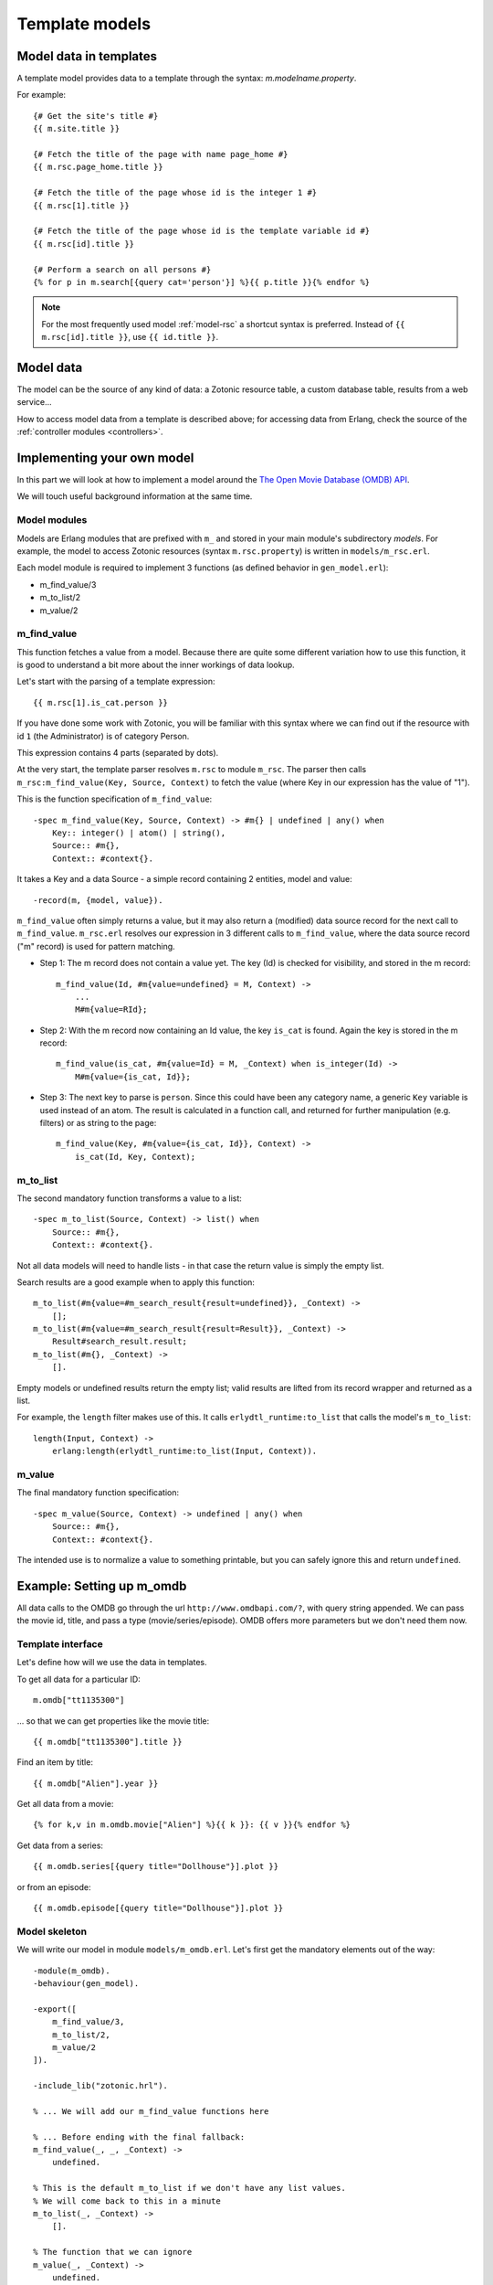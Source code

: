 .. _manual-models:

Template models
===============

Model data in templates
-----------------------

A template model provides data to a template through the syntax: `m.modelname.property`.

For example::

   {# Get the site's title #}
   {{ m.site.title }}
   
   {# Fetch the title of the page with name page_home #}
   {{ m.rsc.page_home.title }}
   
   {# Fetch the title of the page whose id is the integer 1 #}
   {{ m.rsc[1].title }}
   
   {# Fetch the title of the page whose id is the template variable id #}
   {{ m.rsc[id].title }}
   
   {# Perform a search on all persons #}
   {% for p in m.search[{query cat='person'}] %}{{ p.title }}{% endfor %}
   

.. note::

   For the most frequently used model :ref:`model-rsc` a shortcut syntax is preferred. Instead of ``{{ m.rsc[id].title }}``, use ``{{ id.title }}``.


Model data
----------

The model can be the source of any kind of data: a Zotonic resource table, a custom database table, results from a web service...

How to access model data from a template is described above; for accessing data from Erlang, check the source of the :ref:`controller modules <controllers>`.


Implementing your own model
---------------------------

In this part we will look at how to implement a model around the `The Open Movie Database (OMDB) API <http://www.omdbapi.com/>`_.

We will touch useful background information at the same time.


Model modules
^^^^^^^^^^^^^

Models are Erlang modules that are prefixed with ``m_`` and stored in your main module's subdirectory `models`. For example, the model to access Zotonic resources (syntax ``m.rsc.property``) is written in ``models/m_rsc.erl``.

Each model module is required to implement 3 functions (as defined behavior in ``gen_model.erl``):

* m_find_value/3
* m_to_list/2
* m_value/2

m_find_value
^^^^^^^^^^^^

This function fetches a value from a model. Because there are quite some different variation how to use this function, it is good to understand a bit more about the inner workings of data lookup.

Let's start with the parsing of a template expression::

    {{ m.rsc[1].is_cat.person }}

If you have done some work with Zotonic, you will be familiar with this syntax where we can find out if the resource with id ``1`` (the Administrator) is of category Person.

This expression contains 4 parts (separated by dots).

At the very start, the template parser resolves ``m.rsc`` to module ``m_rsc``. The parser then calls ``m_rsc:m_find_value(Key, Source, Context)`` to fetch the value (where Key in our expression has the value of "1").

This is the function specification of ``m_find_value``::

    -spec m_find_value(Key, Source, Context) -> #m{} | undefined | any() when
        Key:: integer() | atom() | string(),
        Source:: #m{},
        Context:: #context{}.

It takes a Key and a data Source - a simple record containing 2 entities, model and value::

    -record(m, {model, value}).
    
``m_find_value`` often simply returns a value, but it may also return a (modified) data source record for the next call to ``m_find_value``. ``m_rsc.erl`` resolves our expression in 3 different calls to ``m_find_value``, where the data source record ("m" record) is used for pattern matching.

* Step 1: The m record does not contain a value yet. The key (Id) is checked for visibility, and stored in the m record::

    m_find_value(Id, #m{value=undefined} = M, Context) ->
        ...
        M#m{value=RId};

* Step 2: With the m record now containing an Id value, the key ``is_cat`` is found. Again the key is stored in the m record::
                    
    m_find_value(is_cat, #m{value=Id} = M, _Context) when is_integer(Id) -> 
        M#m{value={is_cat, Id}};

* Step 3: The next key to parse is ``person``. Since this could have been any category name, a generic ``Key`` variable is used instead of an atom. The result is calculated in a function call, and returned for further manipulation (e.g. filters) or as string to the page::

    m_find_value(Key, #m{value={is_cat, Id}}, Context) -> 
        is_cat(Id, Key, Context);


m_to_list
^^^^^^^^^

The second mandatory function transforms a value to a list::

    -spec m_to_list(Source, Context) -> list() when
        Source:: #m{},
        Context:: #context{}.

Not all data models will need to handle lists - in that case the return value is simply the empty list.

Search results are a good example when to apply this function::

    m_to_list(#m{value=#m_search_result{result=undefined}}, _Context) ->
        [];
    m_to_list(#m{value=#m_search_result{result=Result}}, _Context) ->
        Result#search_result.result;
    m_to_list(#m{}, _Context) ->
        [].

Empty models or undefined results return the empty list; valid results are lifted from its record wrapper and returned as a list.

For example, the ``length`` filter makes use of this. It calls ``erlydtl_runtime:to_list`` that calls the model's ``m_to_list``::

    length(Input, Context) ->
        erlang:length(erlydtl_runtime:to_list(Input, Context)).


m_value
^^^^^^^

The final mandatory function specification::

    -spec m_value(Source, Context) -> undefined | any() when
        Source:: #m{},
        Context:: #context{}.

The intended use is to normalize a value to something printable, but you can safely ignore this and return ``undefined``.


Example: Setting up m_omdb
--------------------------

All data calls to the OMDB go through the url ``http://www.omdbapi.com/?``, with query string appended. We can pass the movie id, title, and pass a type (movie/series/episode). OMDB offers more parameters but we don't need them now.


Template interface
^^^^^^^^^^^^^^^^^^

Let's define how will we use the data in templates.

To get all data for a particular ID::

    m.omdb["tt1135300"]
    
... so that we can get properties like the movie title::

    {{ m.omdb["tt1135300"].title }}

Find an item by title::

    {{ m.omdb["Alien"].year }}

Get all data from a movie::

    {% for k,v in m.omdb.movie["Alien"] %}{{ k }}: {{ v }}{% endfor %}
    
Get data from a series::

    {{ m.omdb.series[{query title="Dollhouse"}].plot }}

or from an episode::

    {{ m.omdb.episode[{query title="Dollhouse"}].plot }}
    

Model skeleton
^^^^^^^^^^^^^^

We will write our model in module ``models/m_omdb.erl``. Let's first get the mandatory elements out of the way::

    -module(m_omdb).
    -behaviour(gen_model).

    -export([
        m_find_value/3,
        m_to_list/2,
        m_value/2
    ]).

    -include_lib("zotonic.hrl").

    % ... We will add our m_find_value functions here
    
    % ... Before ending with the final fallback:
    m_find_value(_, _, _Context) ->
        undefined. 

    % This is the default m_to_list if we don't have any list values.
    % We will come back to this in a minute
    m_to_list(_, _Context) ->
        [].

    % The function that we can ignore
    m_value(_, _Context) ->
        undefined.


Querying the API
^^^^^^^^^^^^^^^^

Before diving into the lookup functions, let's see what we want to achieve as result.

1. Using ``m_find_value`` we will generate a list of query parameters, for example ``[{type, "series"}, {title, "Dollhouse"}]``
2. And pass this list to a "fetch data" function
3. That creates a URL from the parameters,
4. loads JSON data from the URL,
5. and transforms the JSON into a property list

The ``fetch_data`` function::

    -spec fetch_data(Query) -> list() when
        Query:: list().
    fetch_data([]) ->
        [{error, "Params missing"}];
    fetch_data(Query) ->
        % Params title or id must be present
        case proplists:is_defined(title, Query) or proplists:is_defined(id, Query) of
            false -> [{error, "Param id or title missing"}];
            true -> 
                % Translate query params id, title and type
                % into parameters that OMDB wants
                QueryParts = lists:map(fun(Q) ->
                    make_query_string(Q)
                end, Query),
                Url = ?API_URL ++ string:join(QueryParts, "&"),
                % Load JSON data
                case get_page_body(Url) of
                    {error, Error} ->
                        [{error, Error}];
                    Json ->
                        % Turn JSON into a property list
                        {struct, JsonData} = mochijson2:decode(Json),
                        lists:map(fun(D) ->
                            convert_data_prop(D)
                        end, JsonData)
                end
        end.

It is important to know that we will pass a list, and get a list as result (for other template models this may be different).


Lookup functions
^^^^^^^^^^^^^^^^

To illustrate the simplest ``m_find_value`` function, we add one to get the API url::

    -define(API_URL, "http://www.omdbapi.com/?").

    % Syntax: m.omdb.api_url
    m_find_value(api_url, _, _Context) ->
        ?API_URL;
    
The functions that will deliver our template interface are a bit more involved. From the template expressions we can discern 2 different patterns:

1. Expressions with 1 part:

  * ``m.omdb["Dollhouse"]``
  * ``m.omdb[{query title="Dollhouse"}]``
  
2. Expressions with 2 parts:

  * ``m.omdb.series["Dollhouse"]``
  * ``m.omdb.series[{query title="Dollhouse"}]``

When an expression is parsed from left to right, each parsed part needs to be passed on using our m record. For instance with ``m.omdb.series["Dollhouse"]`` we first tranform "series" to ``{type, "series"}``, and then "Dollhouse" to ``{title, "Dollhouse"}``, creating the full query ``[{type, "series"}, {title, "Dollhouse"}]``.

To parse the type, we add these functions to our module::

    % Syntax: m.omdb.movie[QueryString]
    m_find_value(movie, #m{value=undefined} = M, _Context) ->
        M#m{value=[{type, "movie"}]};

    % Syntax: m.omdb.series[QueryString]
    m_find_value(series, #m{value=undefined} = M, _Context) ->
        M#m{value=[{type, "series"}]};

    % Syntax: m.omdb.episode[QueryString]
    m_find_value(episode, #m{value=undefined} = M, _Context) ->
        M#m{value=[{type, "episode"}]};

Notice ``value=undefined`` - this is the case when nothing else has been parsed yet.

The m record now contains a value that will passed to next calls to ``m_find_value``, where we deal with the second part of the expression - let's call that the "query" part.

We can either pass:

1. The movie ID: ``m.omdb["tt1135300"]``
2. The title: ``m.omdb["Alien"]``
3. A search expression: ``m.omdb[{query title="Dollhouse"}]``

Luckily, the movie IDs all start with "tt", so we can use pattern matching to distinguish IDs from titles.

For the ID we recognize 2 situations - with or without a previously found value::

    % Syntax: m.omdb["tt1135300"]
    m_find_value("tt" ++ _Number = Id, #m{value=undefined} = M, _Context) ->
        M#m{value=[{id, Id}]};

    % Syntax: m.omdb.sometype["tt1135300"]
    m_find_value("tt" ++ _Number = Id, #m{value=Query} = M, _Context) when is_list(Query) ->
        M#m{value=[{id, Id}] ++ Query};

In both cases we are passing the modified m record. Because we are retrieving a list, we can leave the processing to ``m_to_list``. For this we need to update our function::

    -spec m_to_list(Source, Context) -> list() when
        Source:: #m{},
        Context:: #context{}.
    m_to_list(#m{value=undefined} = _M, _Context) ->
        [];
    m_to_list(#m{value=Query} = _M, _Context) ->
        fetch_data(Query).

``fetch_data`` will return a property list, so we can write this to get all values::

    {% for k,v in m.omdb["tt1135300"] %}
        {{ k }}: {{ v }}
    {% endfor %}

Handling the title is similar to the ID. Title must be a string, otherwise it would be a property key (atom)::

    % Syntax: m.omdb["some title"]
    m_find_value(Title, #m{value=undefined} = M, _Context) when is_list(Title) ->
        M#m{value=[{title, Title}]};

    % Syntax: m.omdb.sometype["some title"]
    % If no atom is passed it must be a title (string)
    m_find_value(Title, #m{value=Query} = M, _Context) when is_list(Title) ->
        M#m{value=[{title, Title}] ++ Query};


To parse the search expression, we can simply use the readymade property list:: 

    % Syntax: m.omdb[{query QueryParams}]
    % For m.omdb[{query title="Dollhouse"}], Query is: [{title,"Dollhouse"}]
    m_find_value({query, Query}, #m{value=undefined} = M, _Context) ->
        M#m{value=Query};

    % Syntax: m.omdb.sometype[{query QueryParams}]
    % For m.omdb.series[{query title="Dollhouse"}],
    % Query is: [{title,"Dollhouse"}] and Q is: [{type,"series"}]
    m_find_value({query, Query}, #m{value=Q} = M, _Context) when is_list(Q) ->
        M#m{value=Query ++ Q};


Finally, to handle properties like::

    m.omdb["Alien"].year

... we can no longer pass around the m record; we must resolve it to a value and get the property value::

    % Syntax: m.omdb[QueryString].title or m.omdb.sometype[QueryString].title
    % Key is in this case 'title'
    m_find_value(Key, #m{value=Query} = _M, _Context) when is_atom(Key) ->
        proplists:get_value(Key, fetch_data(Query));

We won't do any validity checking on the parameter here, but for most modules it makes sense to limit the possibilities. See for instance how ``m_search:get_result`` is done.


Full source code
^^^^^^^^^^^^^^^^

The source code of the documentation so far can be found in this gist: `Zotonic template model for the OMDB movie database - source code to accompany the documentation <https://gist.github.com/ArthurClemens/11be71e7fb1b0af31f05>`_.


Possible enhancements
^^^^^^^^^^^^^^^^^^^^^

For a complete model for this API, I would expect:

* Data caching to speed up identical calls
* Support for all API parameters
* Better error handling (the service might be down or return wrong data)








.. seealso:: listing of all :ref:`models`.
